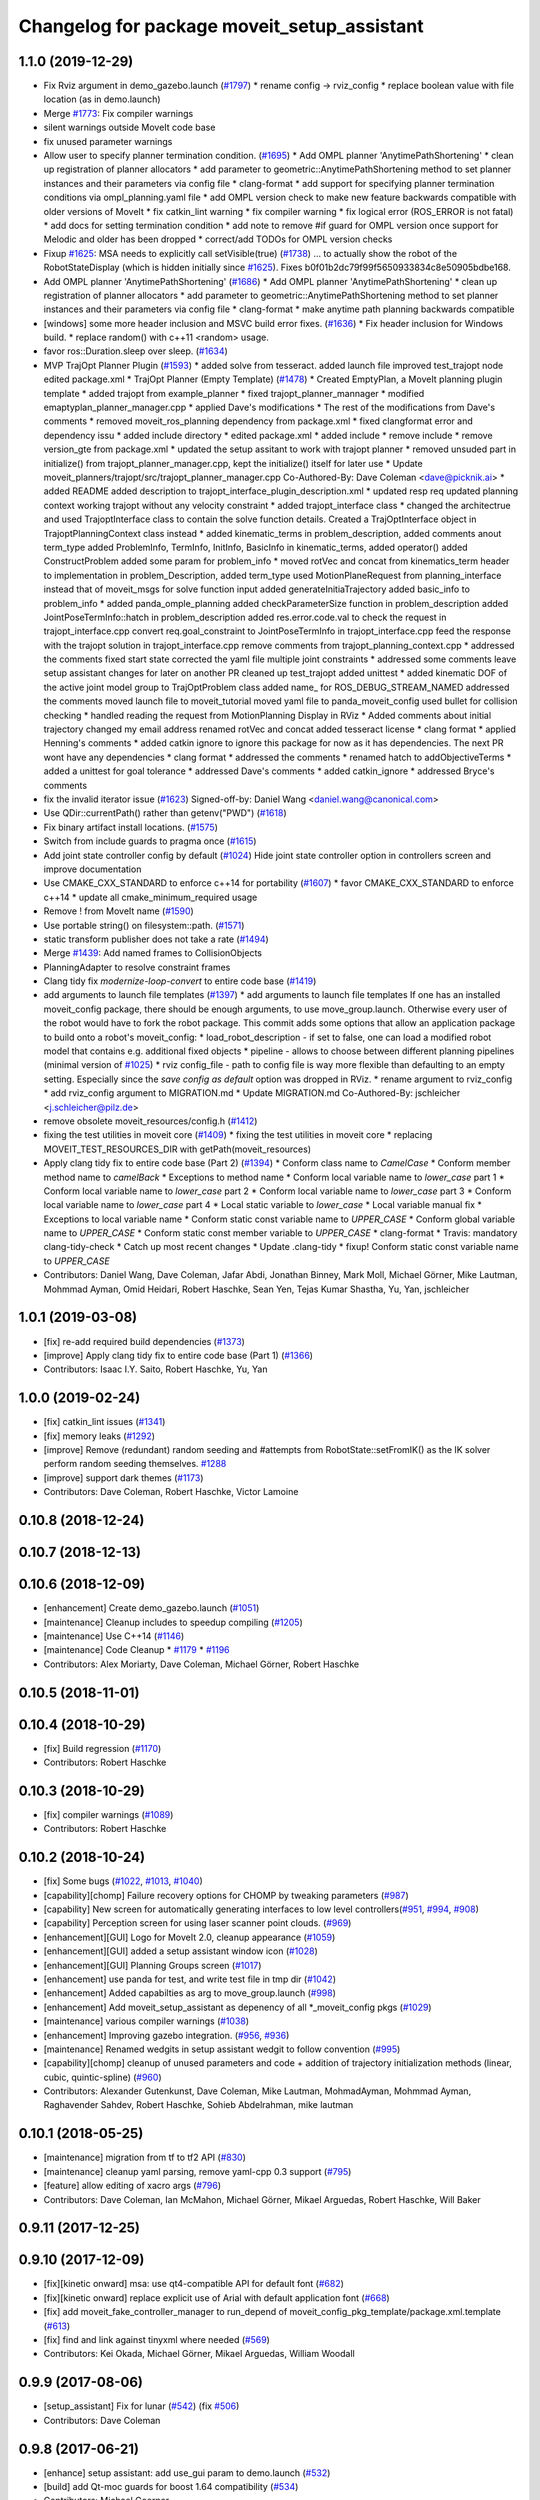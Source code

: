 ^^^^^^^^^^^^^^^^^^^^^^^^^^^^^^^^^^^^^^^^^^^^
Changelog for package moveit_setup_assistant
^^^^^^^^^^^^^^^^^^^^^^^^^^^^^^^^^^^^^^^^^^^^

1.1.0 (2019-12-29)
------------------
* Fix Rviz argument in demo_gazebo.launch (`#1797 <https://github.com/JafarAbdi/moveit/issues/1797>`_)
  * rename config -> rviz_config
  * replace boolean value with file location
  (as in demo.launch)
* Merge `#1773 <https://github.com/JafarAbdi/moveit/issues/1773>`_: Fix compiler warnings
* silent warnings outside MoveIt code base
* fix unused parameter warnings
* Allow user to specify planner termination condition. (`#1695 <https://github.com/JafarAbdi/moveit/issues/1695>`_)
  * Add OMPL planner 'AnytimePathShortening'
  * clean up registration of planner allocators
  * add parameter to geometric::AnytimePathShortening method to set planner instances and their parameters via config file
  * clang-format
  * add support for specifying planner termination conditions via ompl_planning.yaml file
  * add OMPL version check to make new feature backwards compatible with older versions of MoveIt
  * fix catkin_lint warning
  * fix compiler warning
  * fix logical error (ROS_ERROR is not fatal)
  * add docs for setting termination condition
  * add note to remove #if guard for OMPL version once support for Melodic and older has been dropped
  * correct/add TODOs for OMPL version checks
* Fixup `#1625 <https://github.com/JafarAbdi/moveit/issues/1625>`_: MSA needs to explicitly call setVisible(true) (`#1738 <https://github.com/JafarAbdi/moveit/issues/1738>`_)
  ... to actually show the robot of the RobotStateDisplay (which is hidden initially since `#1625 <https://github.com/JafarAbdi/moveit/issues/1625>`_).
  Fixes b0f01b2dc79f99f5650933834c8e50905bdbe168.
* Add OMPL planner 'AnytimePathShortening' (`#1686 <https://github.com/JafarAbdi/moveit/issues/1686>`_)
  * Add OMPL planner 'AnytimePathShortening'
  * clean up registration of planner allocators
  * add parameter to geometric::AnytimePathShortening method to set planner instances and their parameters via config file
  * clang-format
  * make anytime path planning backwards compatible
* [windows] some more header inclusion and MSVC build error fixes. (`#1636 <https://github.com/JafarAbdi/moveit/issues/1636>`_)
  * Fix header inclusion for Windows build.
  * replace random() with c++11 <random> usage.
* favor ros::Duration.sleep over sleep. (`#1634 <https://github.com/JafarAbdi/moveit/issues/1634>`_)
* MVP TrajOpt Planner Plugin (`#1593 <https://github.com/JafarAbdi/moveit/issues/1593>`_)
  * added solve from tesseract.
  added launch file
  improved test_trajopt node
  edited package.xml
  * TrajOpt Planner (Empty Template) (`#1478 <https://github.com/JafarAbdi/moveit/issues/1478>`_)
  * Created EmptyPlan, a MoveIt planning plugin template
  * added trajopt from example_planner
  * fixed trajopt_planner_mannager
  * modified emaptyplan_planner_manager.cpp
  * applied Dave's modifications
  * The rest of the modifications from Dave's comments
  * removed moveit_ros_planning dependency from package.xml
  * fixed clangformat error and dependency issu
  * added include directory
  * edited package.xml
  * added include
  * remove include
  * remove version_gte from package.xml
  * updated the setup assitant to work with trajopt planner
  * removed unsuded part in initialize() from trajopt_planner_manager.cpp, kept the initialize() itself for later use
  * Update moveit_planners/trajopt/src/trajopt_planner_manager.cpp
  Co-Authored-By: Dave Coleman <dave@picknik.ai>
  * added README
  added description to trajopt_interface_plugin_description.xml
  * updated resp req
  updated planning context
  working trajopt without any velocity constraint
  * added trajopt_interface class
  * changed the architectrue and used TrajoptInterface class to contain the solve function details. Created a TrajOptInterface object in TrajoptPlanningContext class instead
  * added kinematic_terms
  in problem_description, added comments anout term_type
  added ProblemInfo, TermInfo, InitInfo, BasicInfo
  in kinematic_terms, added  operator()
  added ConstructProblem
  added some param for problem_info
  * moved rotVec and concat from kinematics_term header to implementation
  in problem_Description, added term_type
  used MotionPlaneRequest from planning_interface instead that of moveit_msgs for solve function input
  added generateInitiaTrajectory
  added basic_info to problem_info
  * added panda_omple_planning
  added checkParameterSize function in problem_description
  added JointPoseTermInfo::hatch in problem_description
  added res.error.code.val to check the request in trajopt_interface.cpp
  convert req.goal_constraint to JointPoseTermInfo in trajopt_interface.cpp
  feed the response with the trajopt solution in trajopt_interface.cpp
  remove comments from trajopt_planning_context.cpp
  * addressed the comments
  fixed start state
  corrected the yaml file
  multiple joint constraints
  * addressed some comments
  leave setup assistant changes for later on another PR
  cleaned up test_trajopt
  added unittest
  * added kinematic DOF of the active joint model group to TrajOptProblem class
  added name\_ for ROS_DEBUG_STREAM_NAMED
  addressed the comments
  moved launch file to moveit_tutorial
  moved yaml file to panda_moveit_config
  used bullet for collision checking
  * handled reading the request from MotionPlanning Display in RViz
  * Added comments about initial trajectory
  changed my email address
  renamed rotVec and concat
  added tesseract license
  * clang format
  * applied Henning's comments
  * added catkin ignore to ignore this package for now as it has dependencies. The next PR wont have any dependencies
  * clang format
  * addressed the comments
  * renamed hatch to addObjectiveTerms
  * added a unittest for goal tolerance
  * addressed Dave's comments
  * added catkin_ignore
  * addressed Bryce's comments
* fix the invalid iterator issue (`#1623 <https://github.com/JafarAbdi/moveit/issues/1623>`_)
  Signed-off-by: Daniel Wang <daniel.wang@canonical.com>
* Use QDir::currentPath() rather than getenv("PWD") (`#1618 <https://github.com/JafarAbdi/moveit/issues/1618>`_)
* Fix binary artifact install locations. (`#1575 <https://github.com/JafarAbdi/moveit/issues/1575>`_)
* Switch from include guards to pragma once (`#1615 <https://github.com/JafarAbdi/moveit/issues/1615>`_)
* Add joint state controller config by default (`#1024 <https://github.com/JafarAbdi/moveit/issues/1024>`_)
  Hide joint state controller option in controllers screen and improve documentation
* Use CMAKE_CXX_STANDARD to enforce c++14 for portability (`#1607 <https://github.com/JafarAbdi/moveit/issues/1607>`_)
  * favor CMAKE_CXX_STANDARD to enforce c++14
  * update all cmake_minimum_required usage
* Remove ! from MoveIt name (`#1590 <https://github.com/JafarAbdi/moveit/issues/1590>`_)
* Use portable string() on filesystem::path. (`#1571 <https://github.com/JafarAbdi/moveit/issues/1571>`_)
* static transform publisher does not take a rate (`#1494 <https://github.com/JafarAbdi/moveit/issues/1494>`_)
* Merge `#1439 <https://github.com/JafarAbdi/moveit/issues/1439>`_: Add named frames to CollisionObjects
* PlanningAdapter to resolve constraint frames
* Clang tidy fix `modernize-loop-convert` to entire code base (`#1419 <https://github.com/JafarAbdi/moveit/issues/1419>`_)
* add arguments to launch file templates (`#1397 <https://github.com/JafarAbdi/moveit/issues/1397>`_)
  * add arguments to launch file templates
  If one has an installed moveit_config package, there should be enough
  arguments, to use move_group.launch. Otherwise every user of the robot
  would have to fork the robot package.
  This commit adds some options that allow an application package to build
  onto a robot's moveit_config:
  * load_robot_description - if set to false, one can load a modified
  robot model that contains e.g. additional fixed objects
  * pipeline - allows to choose between different planning pipelines
  (minimal version of `#1025 <https://github.com/JafarAbdi/moveit/issues/1025>`_)
  * rviz config_file - path to config file is way more flexible than
  defaulting to an empty setting. Especially since the
  `save config as default` option was dropped in RViz.
  * rename argument to rviz_config
  * add rviz_config argument to MIGRATION.md
  * Update MIGRATION.md
  Co-Authored-By: jschleicher <j.schleicher@pilz.de>
* remove obsolete moveit_resources/config.h (`#1412 <https://github.com/JafarAbdi/moveit/issues/1412>`_)
* fixing the test utilities in moveit core (`#1409 <https://github.com/JafarAbdi/moveit/issues/1409>`_)
  * fixing the test utilities in moveit core
  * replacing MOVEIT_TEST_RESOURCES_DIR with getPath(moveit_resources)
* Apply clang tidy fix to entire code base (Part 2) (`#1394 <https://github.com/JafarAbdi/moveit/issues/1394>`_)
  * Conform class name to `CamelCase`
  * Conform member method name to `camelBack`
  * Exceptions to method name
  * Conform local variable name to `lower_case` part 1
  * Conform local variable name to `lower_case` part 2
  * Conform local variable name to `lower_case` part 3
  * Conform local variable name to `lower_case` part 4
  * Local static variable to `lower_case`
  * Local variable manual fix
  * Exceptions to local variable name
  * Conform static const variable name to `UPPER_CASE`
  * Conform global variable name to `UPPER_CASE`
  * Conform static const member variable to `UPPER_CASE`
  * clang-format
  * Travis: mandatory clang-tidy-check
  * Catch up most recent changes
  * Update .clang-tidy
  * fixup! Conform static const variable name to `UPPER_CASE`
* Contributors: Daniel Wang, Dave Coleman, Jafar Abdi, Jonathan Binney, Mark Moll, Michael Görner, Mike Lautman, Mohmmad Ayman, Omid Heidari, Robert Haschke, Sean Yen, Tejas Kumar Shastha, Yu, Yan, jschleicher

1.0.1 (2019-03-08)
------------------
* [fix] re-add required build dependencies (`#1373 <https://github.com/ros-planning/moveit/issues/1373>`_)
* [improve] Apply clang tidy fix to entire code base (Part 1) (`#1366 <https://github.com/ros-planning/moveit/issues/1366>`_)
* Contributors: Isaac I.Y. Saito, Robert Haschke, Yu, Yan

1.0.0 (2019-02-24)
------------------
* [fix] catkin_lint issues (`#1341 <https://github.com/ros-planning/moveit/issues/1341>`_)
* [fix] memory leaks (`#1292 <https://github.com/ros-planning/moveit/issues/1292>`_)
* [improve] Remove (redundant) random seeding and #attempts from RobotState::setFromIK() as the IK solver perform random seeding themselves. `#1288 <https://github.com/ros-planning/moveit/issues/1288>`_
* [improve] support dark themes (`#1173 <https://github.com/ros-planning/moveit/issues/1173>`_)
* Contributors: Dave Coleman, Robert Haschke, Victor Lamoine

0.10.8 (2018-12-24)
-------------------

0.10.7 (2018-12-13)
-------------------

0.10.6 (2018-12-09)
-------------------
* [enhancement] Create demo_gazebo.launch (`#1051 <https://github.com/ros-planning/moveit/issues/1051>`_)
* [maintenance] Cleanup includes to speedup compiling (`#1205 <https://github.com/ros-planning/moveit/issues/1205>`_)
* [maintenance] Use C++14 (`#1146 <https://github.com/ros-planning/moveit/issues/1146>`_)
* [maintenance] Code Cleanup
  * `#1179 <https://github.com/ros-planning/moveit/issues/1179>`_
  * `#1196 <https://github.com/ros-planning/moveit/issues/1196>`_
* Contributors: Alex Moriarty, Dave Coleman, Michael Görner, Robert Haschke

0.10.5 (2018-11-01)
-------------------

0.10.4 (2018-10-29)
-------------------
* [fix] Build regression (`#1170 <https://github.com/ros-planning/moveit/issues/1170>`_)
* Contributors: Robert Haschke

0.10.3 (2018-10-29)
-------------------
* [fix] compiler warnings (`#1089 <https://github.com/ros-planning/moveit/issues/1089>`_)
* Contributors: Robert Haschke

0.10.2 (2018-10-24)
-------------------
* [fix] Some bugs (`#1022 <https://github.com/ros-planning/moveit/issues/1022>`_, `#1013 <https://github.com/ros-planning/moveit/issues/1013>`_, `#1040 <https://github.com/ros-planning/moveit/issues/1040>`_)
* [capability][chomp] Failure recovery options for CHOMP by tweaking parameters (`#987 <https://github.com/ros-planning/moveit/issues/987>`_)
* [capability] New screen for automatically generating interfaces to low level controllers(`#951 <https://github.com/ros-planning/moveit/issues/951>`_, `#994 <https://github.com/ros-planning/moveit/issues/994>`_, `#908 <https://github.com/ros-planning/moveit/issues/908>`_)
* [capability] Perception screen for using laser scanner point clouds. (`#969 <https://github.com/ros-planning/moveit/issues/969>`_)
* [enhancement][GUI] Logo for MoveIt 2.0, cleanup appearance (`#1059 <https://github.com/ros-planning/moveit/issues/1059>`_)
* [enhancement][GUI] added a setup assistant window icon (`#1028 <https://github.com/ros-planning/moveit/issues/1028>`_)
* [enhancement][GUI] Planning Groups screen (`#1017 <https://github.com/ros-planning/moveit/issues/1017>`_)
* [enhancement] use panda for test, and write test file in tmp dir (`#1042 <https://github.com/ros-planning/moveit/issues/1042>`_)
* [enhancement] Added capabilties as arg to move_group.launch (`#998 <https://github.com/ros-planning/moveit/issues/998>`_)
* [enhancement] Add moveit_setup_assistant as depenency of all *_moveit_config pkgs (`#1029 <https://github.com/ros-planning/moveit/issues/1029>`_)
* [maintenance] various compiler warnings (`#1038 <https://github.com/ros-planning/moveit/issues/1038>`_)
* [enhancement] Improving gazebo integration. (`#956 <https://github.com/ros-planning/moveit/issues/956>`_, `#936 <https://github.com/ros-planning/moveit/issues/936>`_)
* [maintenance] Renamed wedgits in setup assistant wedgit to follow convention (`#995 <https://github.com/ros-planning/moveit/issues/995>`_)
* [capability][chomp] cleanup of unused parameters and code + addition of trajectory initialization methods (linear, cubic, quintic-spline) (`#960 <https://github.com/ros-planning/moveit/issues/960>`_)
* Contributors: Alexander Gutenkunst, Dave Coleman, Mike Lautman, MohmadAyman, Mohmmad Ayman, Raghavender Sahdev, Robert Haschke, Sohieb Abdelrahman, mike lautman

0.10.1 (2018-05-25)
-------------------
* [maintenance] migration from tf to tf2 API (`#830 <https://github.com/ros-planning/moveit/issues/830>`_)
* [maintenance] cleanup yaml parsing, remove yaml-cpp 0.3 support (`#795 <https://github.com/ros-planning/moveit/issues/795>`_)
* [feature] allow editing of xacro args (`#796 <https://github.com/ros-planning/moveit/issues/796>`_)
* Contributors: Dave Coleman, Ian McMahon, Michael Görner, Mikael Arguedas, Robert Haschke, Will Baker

0.9.11 (2017-12-25)
-------------------

0.9.10 (2017-12-09)
-------------------
* [fix][kinetic onward] msa: use qt4-compatible API for default font (`#682 <https://github.com/ros-planning/moveit/issues/682>`_)
* [fix][kinetic onward] replace explicit use of Arial with default application font (`#668 <https://github.com/ros-planning/moveit/issues/668>`_)
* [fix] add moveit_fake_controller_manager to run_depend of moveit_config_pkg_template/package.xml.template (`#613 <https://github.com/ros-planning/moveit/issues/613>`_)
* [fix] find and link against tinyxml where needed (`#569 <https://github.com/ros-planning/moveit/issues/569>`_)
* Contributors: Kei Okada, Michael Görner, Mikael Arguedas, William Woodall

0.9.9 (2017-08-06)
------------------
* [setup_assistant] Fix for lunar (`#542 <https://github.com/ros-planning/moveit/issues/542>`_) (fix `#506 <https://github.com/ros-planning/moveit/issues/506>`_)
* Contributors: Dave Coleman

0.9.8 (2017-06-21)
------------------
* [enhance] setup assistant: add use_gui param to demo.launch (`#532 <https://github.com/ros-planning/moveit/issues/532>`_)
* [build] add Qt-moc guards for boost 1.64 compatibility (`#534 <https://github.com/ros-planning/moveit/issues/534>`_)
* Contributors: Michael Goerner

0.9.7 (2017-06-05)
------------------
* [fix] Build for Ubuntu YZ by adding BOOST_MATH_DISABLE_FLOAT128 (`#505 <https://github.com/ros-planning/moveit/issues/505>`_)
* [improve][MSA] Open a directory where setup_assistant.launch was started. (`#509 <https://github.com/ros-planning/moveit/issues/509>`_)
* Contributors: Isaac I.Y. Saito, Mikael Arguedas

0.9.6 (2017-04-12)
------------------
* [improve] Add warning if no IK solvers found (`#485 <https://github.com/ros-planning/moveit/issues/485>`_)
* Contributors: Dave Coleman

0.9.5 (2017-03-08)
------------------
* [fix][moveit_ros_warehouse] gcc6 build error `#423 <https://github.com/ros-planning/moveit/pull/423>`_ 
* Contributors: Dave Coleman

0.9.4 (2017-02-06)
------------------
* [fix] Qt4/Qt5 compatibility `#413 <https://github.com/ros-planning/moveit/pull/413>`_
* [fix] show disabled collisions as matrix  (`#394 <https://github.com/ros-planning/moveit/issues/394>`_)
* Contributors: Dave Coleman, Robert Haschke, Michael Goerner

0.9.3 (2016-11-16)
------------------
* [capability] Exposed planners from latest ompl release. (`#338 <https://github.com/ros-planning/moveit/issues/338>`_)
* [enhancement] Increase collision checking interval (`#337 <https://github.com/ros-planning/moveit/issues/337>`_)
* [maintenance] Updated package.xml maintainers and author emails `#330 <https://github.com/ros-planning/moveit/issues/330>`_
* Contributors: Dave Coleman, Ian McMahon, Ruben Burger

0.9.2 (2016-11-05)
------------------
* [Fix] xacro warnings in Kinetic (`#334 <https://github.com/ros-planning/moveit/issues/334>`_)
  [Capability] Allows for smaller collision objects at the cost of increased planning time
* [Improve] Increase the default discretization of collision checking motions (`#321 <https://github.com/ros-planning/moveit/issues/321>`_)
* [Maintenance] Auto format codebase using clang-format (`#284 <https://github.com/ros-planning/moveit/issues/284>`_)
* Contributors: Dave Coleman

0.7.1 (2016-06-24)
------------------
* [sys] Qt adjustment. 
  * relax Qt-version requirement.  Minor Qt version updates are ABI-compatible with each other:  https://wiki.qt.io/Qt-Version-Compatibility
  * auto-select Qt version matching the one from rviz `#114 <https://github.com/ros-planning/moveit_setup_assistant/issues/114>`_
  * Allow to conditionally compile against Qt5 by setting -DUseQt5=On
* [sys] Add line for supporting CMake 2.8.11 as required for Indigo
* [sys][travis] Update CI conf for ROS Jade (and optionally added Kinetic) `#116 <https://github.com/ros-planning/moveit_setup_assistant/issues/116>`_
* [feat] add ApplyPlanningScene capability to template
* Contributors: Dave Coleman, Isaac I.Y. Saito, Robert Haschke, Simon Schmeisser (isys vision), v4hn

0.7.0 (2016-01-30)
------------------
* Merge pull request from ipa-mdl/indigo-devel
  Added command-line SRDF updater
* renamed target output to collisions_updater
* formatted code to roscpp style
* More verbose error descriptions, use ROS_ERROR_STREAM
* moved file loader helpers into tools
* added licence header
* Missed a negation sign
* CollisionUpdater class was not really needed
* factored out createFullURDFPath and createFullSRDFPath
* factored out MoveItConfigData::getSetupAssistantYAMLPath
* factored out MoveItConfigData::setPackagePath
* factored out setCollisionLinkPairs into MoveItConfigData
* require output path to be set if SRDF path is overwritten by a xacro file path
* separated xacro parsing from loadFileToString
* make disabled_collisions entries unique
* Added command-line SRDF updater
* Merge pull request from 130s/fix/windowsize
  Shrink window height
* Add scrollbar to the text area that could be squashed.
* Better minimum window size.
* Merge pull request #103  from gavanderhoorn/issue102_cfgrble_db_path
  Fix for issue #102 : allow user to set mongodb db location
* Update warehouse launch file to accept non-standard db location. Fix #102.
  Also update generated demo.launch accordingly.
  The default directory could be located on a non-writable file system, leading
  to crashes of the mongodb wrapper script. This change allows the user to specify
  an alternative location using the 'db_path' argument.
* Update configuration_files_widget.cpp
  Fix link
* Contributors: Dave Coleman, Ioan A Sucan, Isaac IY Saito, Mathias Lüdtke, Nathan Bellowe, Sachin Chitta, gavanderhoorn, hersh

0.6.0 (2014-12-01)
------------------
* Values are now read from kinematics.yaml correctly.
* Simplified the inputKinematicsYAML() code.
* Debug and octomap improvements in launch file templates
* Values are now read from kinematics.yaml correctly. Previously, keys such
  as "kinematics_solver" were not found.
* Added clear octomap service to move_group launch file template
* Added gdb debug helper that allows easier break point addition
* Add launch file for joystick control of MotionPlanningPlugin
* Joint limits comments
* Removed velocity scaling factor
* Added a new 'velocity_scaling_factor' parameter to evenly reduce max joint velocity for all joints. Added documentation.
* Simply renamed kin_model to robot_model for more proper naming convension
* Added new launch file for controll Rviz with joystick
* use relative instead of absolute names for topics (to allow for namespaces)
* Added planner specific parameters to ompl_planning.yaml emitter.
* Added space after every , in function calls
  Added either a space or a c-return before opening {
  Moved & next to the variable in the member function declarations
* Added planner specific parameters to ompl_planning.yaml emitter.
  Each parameter is set to current defaults. This is fragile, as defaults may change.
* Contributors: Chris Lewis, Dave Coleman, Ioan A Sucan, Jim Rothrock, ahb, hersh

0.5.9 (2014-03-22)
------------------
* Fixed bug 82 in a quick way by reducing min size.
* Fix for issue `#70 <https://github.com/ros-planning/moveit_setup_assistant/issues/70>`_: support yaml-cpp 0.5+ (new api).
* Generate joint_limits.yaml using ordered joints
* Ensures that group name changes are reflected in the end effectors and robot poses screens as well
* Prevent dirty transforms warning
* Cleaned up stray cout's
* Contributors: Benjamin Chretien, Dave Coleman, Dave Hershberger, Sachin Chitta

0.5.8 (2014-02-06)
------------------
* Update move_group.launch
  Adding get planning scene service to template launch file.
* Fix `#42 <https://github.com/ros-planning/moveit_setup_assistant/issues/42>` plus cosmetic param name change.
* Contributors: Acorn, Dave Hershberger, sachinchitta

0.5.7 (2014-01-03)
------------------
* Added back-link to tutorial and updated moveit website URL.
* Ported tutorial from wiki to sphinx in source repo.

0.5.6 (2013-12-31)
------------------
* Fix compilation on OS X 10.9 (clang)
* Contributors: Nikolaus Demmel, isucan

0.5.5 (2013-12-03)
------------------
* fix `#64 <https://github.com/ros-planning/moveit_setup_assistant/issues/64>`_.
* Added Travis Continuous Integration

0.5.4 (2013-10-11)
------------------
* Added optional params so user knows they exist - values remain same

0.5.3 (2013-09-23)
------------------
* enable publishing more information for demo.launch
* Added 2 deps needed for some of the launch files generated by the setup assistant
* add source param for joint_state_publisher
* Added default octomap_resolution to prevent warning when move_group starts. Added comments.
* generate config files for fake controllers
* port to new robot state API

0.5.2 (2013-08-16)
------------------
* fix `#50 <https://github.com/ros-planning/moveit_setup_assistant/issues/50>`_
* fix `#52 <https://github.com/ros-planning/moveit_setup_assistant/issues/52>`_

0.5.1 (2013-08-13)
------------------
* make headers and author definitions aligned the same way; white space fixes
* add debug flag to demo.launch template
* default scene alpha is now 1.0
* add robot_state_publisher dependency for generated pkgs
* disable mongodb creation by default in demo.launch
* add dependency on joint_state_publisher for generated config pkgs

0.5.0 (2013-07-15)
------------------
* white space fixes (tabs are now spaces)
* fix `#49 <https://github.com/ros-planning/moveit_setup_assistant/issues/49>`_

0.4.1 (2013-06-26)
------------------
* fix `#44 <https://github.com/ros-planning/moveit_setup_assistant/issues/44>`_
* detect when xacro needs to be run and generate planning_context.launch accordingly
* fix `#46 <https://github.com/ros-planning/moveit_setup_assistant/issues/46>`_
* refactor how planners are added to ompl_planning.yaml; include PRM & PRMstar, remove LazyRRT
* change defaults per `#47 <https://github.com/ros-planning/moveit_setup_assistant/issues/47>`_
* SRDFWriter: add initModel() method for initializing from an existing urdf/srdf model in memory.
* SRDFWriter: add INCLUDE_DIRS to catkin_package command so srdf_writer.h can be used by other packages.
* git add option for minimum fraction of 'sometimes in collision'
* fix `#41 <https://github.com/ros-planning/moveit_setup_assistant/issues/41>`_
